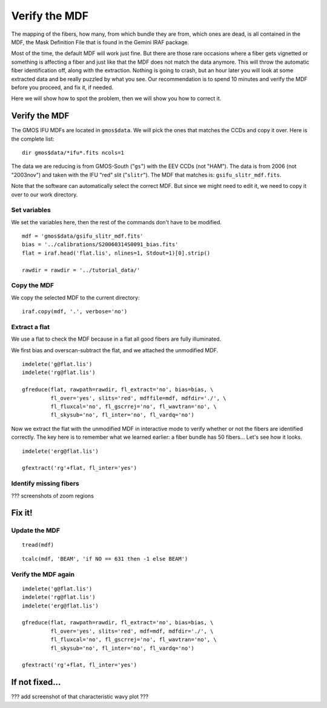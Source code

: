 .. mdf.rst

.. _mdf:

**************
Verify the MDF
**************

.. image:: _graphics/GMOSIFU-ProcessChart_Science.png
   :scale: 20%
   :align: right

.. image:: _graphics/GMOSIFU-DRChart_MDF.png
   :scale: 20%
   :align: right

The mapping of the fibers, how many, from which bundle they are from, which
ones are dead, is all contained in the MDF, the Mask Definition File that is
found in the Gemini IRAF package.

Most of the time, the default MDF will work just fine.  But there are those
rare occasions where a fiber gets vignetted or something is affecting a fiber
and just like that the MDF does not match the data anymore.  This will
throw the automatic fiber identification off, along with the extraction.  Nothing
is going to crash, but an hour later you will look at some extracted data and be
really puzzled by what you see.  Our recommendation is to spend 10 minutes and
verify the MDF before you proceed, and fix it, if needed.

Here we will show how to spot the problem, then we will show you how to correct it.


Verify the MDF
==============

The GMOS IFU MDFs are located in ``gmos$data``.  We will pick the ones that
matches the CCDs and copy it over.  Here is the complete list::

    dir gmos$data/*ifu*.fits ncols=1

.. image:: _graphics/dirMDF.png
   :scale: 100 %
   :align: center

.. role:: strike

The data we are reducing is from GMOS-South ("``gs``") with the
EEV CCDs (not ":strike:`HAM`"). The data is from 2006 (not ":strike:`2003nov`")
and taken with the IFU "red" slit ("``slitr``").  The MDF that matches is:
``gsifu_slitr_mdf.fits``.

Note that the software can automatically select the correct MDF.  But since
we might need to edit it, we need to copy it over to our work directory.

Set variables
-------------
We set the variables here, then the rest of the commands don't have to be
modified.

::

    mdf = 'gmos$data/gsifu_slitr_mdf.fits'
    bias = '../calibrations/S20060314S0091_bias.fits'
    flat = iraf.head('flat.lis', nlines=1, Stdout=1)[0].strip()

    rawdir = rawdir = '../tutorial_data/'

Copy the MDF
------------
We copy the selected MDF to the current directory::


    iraf.copy(mdf, '.', verbose='no')

Extract a flat
--------------
We use a flat to check the MDF because in a flat all good fibers are fully
illuminated.

We first bias and overscan-subtract the flat, and we attached the unmodified
MDF.

::

    imdelete('g@flat.lis')
    imdelete('rg@flat.lis')

    gfreduce(flat, rawpath=rawdir, fl_extract='no', bias=bias, \
             fl_over='yes', slits='red', mdffile=mdf, mdfdir='./', \
             fl_fluxcal='no', fl_gscrrej='no', fl_wavtran='no', \
             fl_skysub='no', fl_inter='no', fl_vardq='no')

Now we extract the flat with the unmodified MDF in interactive mode to
verify whether or not the fibers are identified correctly.  The key here
is to remember what we learned earlier: a fiber bundle has 50 fibers...
Let's see how it looks.

::

    imdelete('erg@flat.lis')

    gfextract('rg'+flat, fl_inter='yes')

.. image:: _graphics/MDFplot-all.png
   :scale: 90 %
   :align: center


Identify missing fibers
-----------------------
??? screenshots of zoom regions


Fix it!
=======


Update the MDF
--------------

::

    tread(mdf)

::

    tcalc(mdf, 'BEAM', 'if NO == 631 then -1 else BEAM')


Verify the MDF again
--------------------

::

    imdelete('g@flat.lis')
    imdelete('rg@flat.lis')
    imdelete('erg@flat.lis')

    gfreduce(flat, rawpath=rawdir, fl_extract='no', bias=bias, \
             fl_over='yes', slits='red', mdf=mdf, mdfdir='./', \
             fl_fluxcal='no', fl_gscrrej='no', fl_wavtran='no', \
             fl_skysub='no', fl_inter='no', fl_vardq='no')

    gfextract('rg'+flat, fl_inter='yes')


If not fixed...
===============

??? add screenshot of that characteristic wavy plot ???
